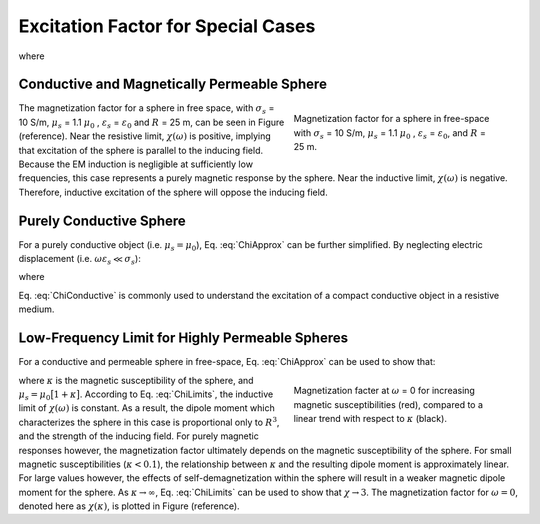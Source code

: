 .. _excitation_factor

Excitation Factor for Special Cases
-----------------------------------

.. math::
	\vec m (\omega) = 4 \pi a_0 \vec H_0 (i \omega) = \frac{4\pi}{3}R^3 \chi (\omega) \vec H_0 (i \omega)
	:label: DipoleMoment

where

.. math::
	\chi (\omega) \! =\! \frac{3}{2 e^{-\alpha_b}} \!\Bigg [ \! \frac{2\mu_s \big [ tanh(\alpha_s) - \alpha_s  \big ] + \mu_b \big [\alpha_s^2 \, tanh(\alpha_s) - \alpha_s + tanh(\alpha_s) \big ] }{\mu_s \big ( \alpha_b^2 +\alpha_b + 1 \big ) \big [ tanh(\alpha_s) - \alpha_s \big ] - \mu_b \big ( \alpha_b + 1 \big ) \big [ \alpha_s^2 \, tanh(\alpha_s) - \alpha_s + tanh(\alpha_s) \big ] } \! \Bigg ]
	:label: ChiFull


Conductive and Magnetically Permeable Sphere
============================================

.. math::
	\chi (\omega) = \frac{3}{2} \Bigg [ \! \frac{2\mu_s \big [ tanh(\alpha_s) - \alpha_s  \big ] + \mu_0 \big [\alpha_s^2 \, tanh(\alpha_s) - \alpha_s + tanh(\alpha_s) \big ] }{\mu_s  \big [ tanh(\alpha_s) - \alpha_s \big ] - \mu_0 [ \alpha_s^2 \, tanh(\alpha_s) - \alpha_s + tanh(\alpha_s) \big ] } \! \Bigg ]
	:label: ChiApprox


.. figure::
	./images/figChiOmega.png
	:figwidth: 40%
	:align: right

	Magnetization factor for a sphere in free-space with :math:`\sigma_s` = 10 S/m, :math:`\mu_s` = 1.1 :math:`\mu_0` , :math:`\varepsilon_s` = :math:`\varepsilon_0`, and :math:`R` = 25 m.
	
The magnetization factor for a sphere in free space, with :math:`\sigma_s` = 10 S/m, :math:`\mu_s` = 1.1 :math:`\mu_0` , :math:`\varepsilon_s` = :math:`\varepsilon_0` and :math:`R` = 25 m, can be seen in Figure (reference).
Near the resistive limit, :math:`\chi (\omega)` is positive, implying that excitation of the sphere is parallel to the inducing field.
Because the EM induction is negligible at sufficiently low frequencies, this case represents a purely magnetic response by the sphere.
Near the inductive limit, :math:`\chi(\omega)` is negative.
Therefore, inductive excitation of the sphere will oppose the inducing field.



Purely Conductive Sphere
========================

For a purely conductive object (i.e. :math:`\mu_s = \mu_0`), Eq. :eq:`ChiApprox` can be further simplified.
By neglecting electric displacement (i.e. :math:`\omega \varepsilon_s \ll \sigma_s`):

.. math::
	\chi (\omega) = - \; \frac{3}{2} \Bigg [ 1 + \frac{3}{\alpha^2} - \frac{3 \, \textrm{coth}(\alpha)}{\alpha} \Bigg ]
	:label: ChiConductive 

where

.. math::
	\alpha = \Big [ i \omega \mu_0 \sigma_s \Big ]^{1/2} R
	:label: alpha_c
	
Eq. :eq:`ChiConductive` is commonly used to understand the excitation of a compact conductive object in a resistive medium.





Low-Frequency Limit for Highly Permeable Spheres
================================================

For a conductive and permeable sphere in free-space, Eq. :eq:`ChiApprox` can be used to show that:

.. math::
	\chi (\omega) = \begin{cases}
	\dfrac{3 \big ( \mu_s - \mu_0 \big )}{ \big ( \mu_s + 2 \mu_0 \big ) } = \dfrac{3 \kappa }{3 + \kappa} & \textrm{ as } \omega \rightarrow 0 \\
	\\
	\dfrac{3}{2}  & \textrm{ as } \omega \rightarrow \infty
	\end{cases}
	:label: ChiLimits
	
.. figure::
	./images/figChiKappa.png
	:figwidth: 40%
	:align: right
	
	Magnetization facter at :math:`\omega` = 0 for increasing magnetic susceptibilities (red), compared to a linear trend with respect to :math:`\kappa` (black).

where :math:`\kappa` is the magnetic susceptibility of the sphere, and :math:`\mu_s =\mu_0 \big [ 1 + \kappa \big ]`.
According to Eq. :eq:`ChiLimits`, the inductive limit of :math:`\chi (\omega)` is constant.
As a result, the dipole moment which characterizes the sphere in this case is proportional only to :math:`R^3`, and the strength of the inducing field.
For purely magnetic responses however, the magnetization factor ultimately depends on the magnetic susceptibility of the sphere.
For small magnetic susceptibilities (:math:`\kappa < 0.1`), the relationship between :math:`\kappa` and the resulting dipole moment is approximately linear.
For large values however, the effects of self-demagnetization within the sphere will result in a weaker magnetic dipole moment for the sphere.
As :math:`\kappa \rightarrow \infty`, Eq. :eq:`ChiLimits` can be used to show that :math:`\chi \rightarrow 3`.
The magnetization factor for :math:`\omega = 0`, denoted here as :math:`\chi (\kappa)`, is plotted in Figure (reference). 






















